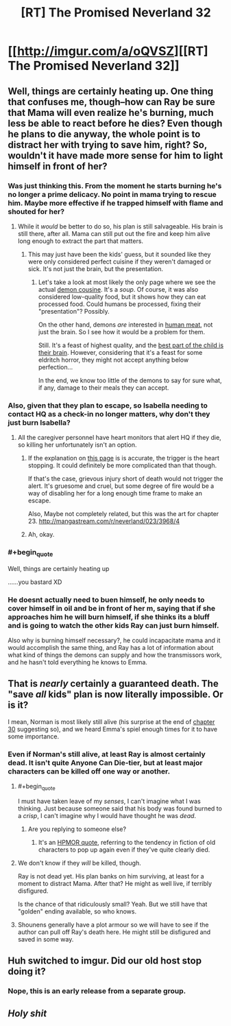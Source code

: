 #+TITLE: [RT] The Promised Neverland 32

* [[http://imgur.com/a/oQVSZ][[RT] The Promised Neverland 32]]
:PROPERTIES:
:Author: owenshen24
:Score: 30
:DateUnix: 1490451143.0
:END:

** Well, things are certainly heating up. One thing that confuses me, though--how can Ray be sure that Mama will even realize he's burning, much less be able to react before he dies? Even though he plans to die anyway, the whole point is to distract her with trying to save him, right? So, wouldn't it have made more sense for him to light himself in front of her?
:PROPERTIES:
:Author: CeruleanTresses
:Score: 14
:DateUnix: 1490452132.0
:END:

*** Was just thinking this. From the moment he starts burning he's no longer a prime delicacy. No point in mama trying to rescue him. Maybe more effective if he trapped himself with flame and shouted for her?
:PROPERTIES:
:Author: woodenWren
:Score: 8
:DateUnix: 1490453722.0
:END:

**** While it /would/ be better to do so, his plan is still salvageable. His brain is still there, after all. Mama can still put out the fire and keep him alive long enough to extract the part that matters.
:PROPERTIES:
:Author: PurposefulZephyr
:Score: 3
:DateUnix: 1490456125.0
:END:

***** This may just have been the kids' guess, but it sounded like they were only considered perfect cuisine if they weren't damaged or sick. It's not just the brain, but the presentation.
:PROPERTIES:
:Author: woodenWren
:Score: 7
:DateUnix: 1490458504.0
:END:

****** Let's take a look at most likely the only page where we see the actual [[http://mangastream.com/r/neverland/007/3682/19][demon cousine]]. It's a /soup/. Of course, it was also considered low-quality food, but it shows how they can eat processed food. Could humans be processed, fixing their "presentation"? Possibly.

On the other hand, demons /are/ interested in [[http://mangastream.com/r/neverland/001/3577/42][human meat]], not just the brain. So I see how it would be a problem for them.

Still. It's a feast of highest quality, and the [[http://mangastream.com/r/neverland/003/3625/9][best part of the child is their brain]]. However, considering that it's a feast for some eldritch horror, they might not accept anything below perfection...

In the end, we know too little of the demons to say for sure what, if any, damage to their meals they can accept.
:PROPERTIES:
:Author: PurposefulZephyr
:Score: 4
:DateUnix: 1490473390.0
:END:


*** Also, given that they plan to escape, so Isabella needing to contact HQ as a check-in no longer matters, why don't they just burn Isabella?
:PROPERTIES:
:Author: owenshen24
:Score: 3
:DateUnix: 1490454619.0
:END:

**** All the caregiver personnel have heart monitors that alert HQ if they die, so killing her unfortunately isn't an option.
:PROPERTIES:
:Author: CeruleanTresses
:Score: 3
:DateUnix: 1490454664.0
:END:

***** If the explanation on [[http://mangastream.com/r/neverland/020/3907/8][this page]] is is accurate, the trigger is the heart stopping. It could definitely be more complicated than that though.

If that's the case, grievous injury short of death would not trigger the alert. It's gruesome and cruel, but some degree of fire would be a way of disabling her for a long enough time frame to make an escape.

Also, Maybe not completely related, but this was the art for chapter 23. [[http://mangastream.com/r/neverland/023/3968/4]]
:PROPERTIES:
:Author: MarsFilms
:Score: 3
:DateUnix: 1490456099.0
:END:


***** Ah, okay.
:PROPERTIES:
:Author: owenshen24
:Score: 1
:DateUnix: 1490457070.0
:END:


*** #+begin_quote
  Well, things are certainly heating up
#+end_quote

......you bastard XD
:PROPERTIES:
:Author: Kishoto
:Score: 3
:DateUnix: 1490463073.0
:END:


*** He doesnt actually need to buen himself, he only needs to cover himself in oil and be in front of her m, saying that if she approaches him he will burn himself, if she thinks its a bluff and is going to watch the other kids Ray can just burn himself.

Also why is burning himself necessary?, he could incapacitate mama and it would accomplish the same thing, and Ray has a lot of information about what kind of things the demons can supply and how the transmissors work, and he hasn't told everything he knows to Emma.
:PROPERTIES:
:Author: crivtox
:Score: 2
:DateUnix: 1490570305.0
:END:


** That is /nearly/ certainly a guaranteed death. The "save /all/ kids" plan is now literally impossible. Or is it?

I mean, Norman is most likely still alive (his surprise at the end of [[http://mangastream.com/r/neverland/030/4093/19][chapter 30]] suggesting so), and we heard Emma's spiel enough times for it to have some importance.
:PROPERTIES:
:Author: PurposefulZephyr
:Score: 3
:DateUnix: 1490456639.0
:END:

*** Even if Norman's still alive, at least Ray is almost certainly dead. It isn't quite Anyone Can Die-tier, but at least major characters can be killed off one way or another.
:PROPERTIES:
:Author: callmebrotherg
:Score: 6
:DateUnix: 1490467148.0
:END:

**** #+begin_quote
  I must have taken leave of my /senses/, I can't imagine what I was thinking. Just because someone said that his body was found burned to a /crisp/, I can't imagine why I would have thought he was /dead/.
#+end_quote
:PROPERTIES:
:Author: eroticas
:Score: 5
:DateUnix: 1490487645.0
:END:

***** Are you replying to someone else?
:PROPERTIES:
:Author: callmebrotherg
:Score: 1
:DateUnix: 1490492321.0
:END:

****** It's an [[http://www.hpmor.com/chapter/6][HPMOR quote]], referring to the tendency in fiction of old characters to pop up again even if they've quite clearly died.
:PROPERTIES:
:Author: FeepingCreature
:Score: 6
:DateUnix: 1490527349.0
:END:


**** We don't know if they /will/ be killed, though.

Ray is not dead yet. His plan banks on him surviving, at least for a moment to distract Mama. After that? He might as well live, if terribly disfigured.

Is the chance of that ridiculously small? Yeah. But we still have that "golden" ending available, so who knows.
:PROPERTIES:
:Author: PurposefulZephyr
:Score: 2
:DateUnix: 1490472310.0
:END:


**** Shounens generally have a plot armour so we will have to see if the author can pull off Ray's death here. He might still be disfigured and saved in some way.
:PROPERTIES:
:Score: 1
:DateUnix: 1490563530.0
:END:


** Huh switched to imgur. Did our old host stop doing it?
:PROPERTIES:
:Author: eroticas
:Score: 3
:DateUnix: 1490486767.0
:END:

*** Nope, this is an early release from a separate group.
:PROPERTIES:
:Score: 4
:DateUnix: 1490561590.0
:END:


** /Holy shit/
:PROPERTIES:
:Author: Dwood15
:Score: 2
:DateUnix: 1490473503.0
:END:
